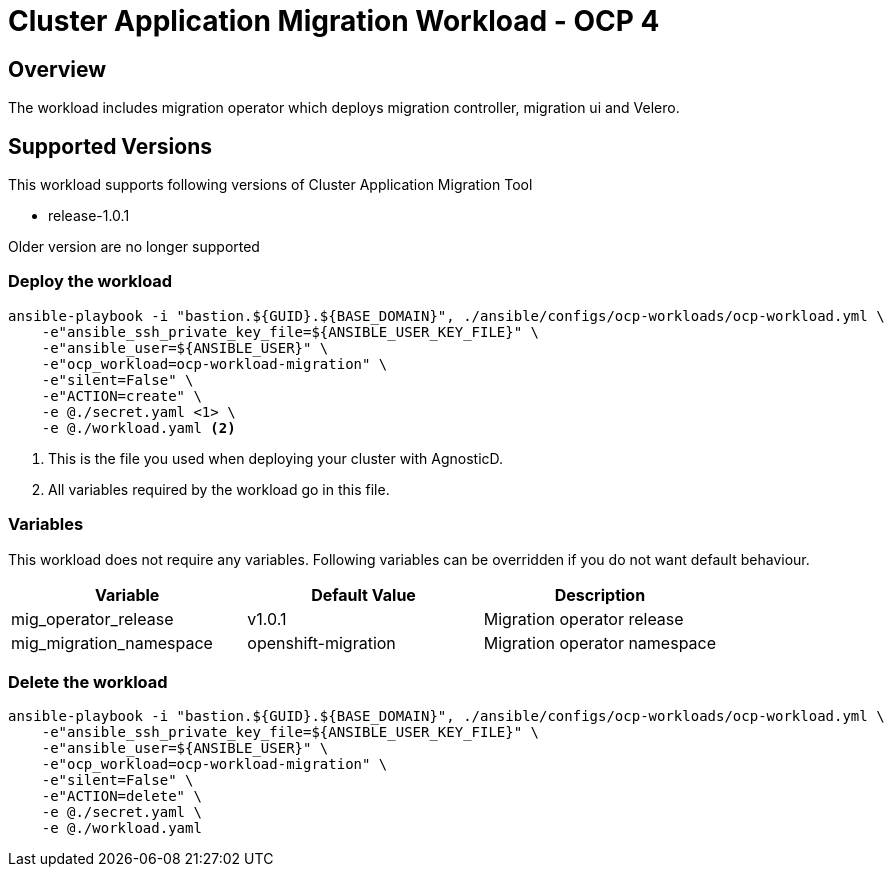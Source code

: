 = Cluster Application Migration Workload - OCP 4

== Overview

The workload includes migration operator which deploys migration controller, migration ui and Velero.

== Supported Versions

This workload supports following versions of Cluster Application Migration Tool

- release-1.0.1

Older version are no longer supported

=== Deploy the workload
[source,'bash']
----
ansible-playbook -i "bastion.${GUID}.${BASE_DOMAIN}", ./ansible/configs/ocp-workloads/ocp-workload.yml \
    -e"ansible_ssh_private_key_file=${ANSIBLE_USER_KEY_FILE}" \
    -e"ansible_user=${ANSIBLE_USER}" \
    -e"ocp_workload=ocp-workload-migration" \
    -e"silent=False" \
    -e"ACTION=create" \
    -e @./secret.yaml <1> \
    -e @./workload.yaml <2>
----
<1> This is the file you used when deploying your cluster with AgnosticD.
<2> All variables required by the workload go in this file.

=== Variables

This workload does not require any variables. Following variables can be overridden if you do not want default behaviour.

|===
| Variable | Default Value | Description

| mig_operator_release
| v1.0.1
| Migration operator release

| mig_migration_namespace
| openshift-migration
| Migration operator namespace

|===


=== Delete the workload

[source,'bash']
----
ansible-playbook -i "bastion.${GUID}.${BASE_DOMAIN}", ./ansible/configs/ocp-workloads/ocp-workload.yml \
    -e"ansible_ssh_private_key_file=${ANSIBLE_USER_KEY_FILE}" \
    -e"ansible_user=${ANSIBLE_USER}" \
    -e"ocp_workload=ocp-workload-migration" \
    -e"silent=False" \
    -e"ACTION=delete" \
    -e @./secret.yaml \
    -e @./workload.yaml
----

